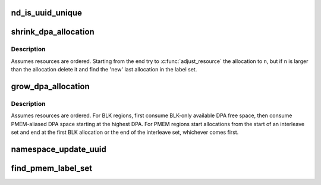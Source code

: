 .. -*- coding: utf-8; mode: rst -*-
.. src-file: drivers/nvdimm/namespace_devs.c

.. _`nd_is_uuid_unique`:

nd_is_uuid_unique
=================

.. c:function:: bool nd_is_uuid_unique(struct device *dev, u8 *uuid)

    verify that no other namespace has \ ``uuid``\ 

    :param struct device \*dev:
        any device on a nvdimm_bus

    :param u8 \*uuid:
        uuid to check

.. _`shrink_dpa_allocation`:

shrink_dpa_allocation
=====================

.. c:function:: int shrink_dpa_allocation(struct nd_region *nd_region, struct nd_label_id *label_id, resource_size_t n)

    for each dimm in region free n bytes for label_id

    :param struct nd_region \*nd_region:
        the set of dimms to reclaim \ ``n``\  bytes from

    :param struct nd_label_id \*label_id:
        unique identifier for the namespace consuming this dpa range

    :param resource_size_t n:
        number of bytes per-dimm to release

.. _`shrink_dpa_allocation.description`:

Description
-----------

Assumes resources are ordered.  Starting from the end try to
\ :c:func:`adjust_resource`\  the allocation to \ ``n``\ , but if \ ``n``\  is larger than the
allocation delete it and find the 'new' last allocation in the label
set.

.. _`grow_dpa_allocation`:

grow_dpa_allocation
===================

.. c:function:: int grow_dpa_allocation(struct nd_region *nd_region, struct nd_label_id *label_id, resource_size_t n)

    for each dimm allocate n bytes for \ ``label_id``\ 

    :param struct nd_region \*nd_region:
        the set of dimms to allocate \ ``n``\  more bytes from

    :param struct nd_label_id \*label_id:
        unique identifier for the namespace consuming this dpa range

    :param resource_size_t n:
        number of bytes per-dimm to add to the existing allocation

.. _`grow_dpa_allocation.description`:

Description
-----------

Assumes resources are ordered.  For BLK regions, first consume
BLK-only available DPA free space, then consume PMEM-aliased DPA
space starting at the highest DPA.  For PMEM regions start
allocations from the start of an interleave set and end at the first
BLK allocation or the end of the interleave set, whichever comes
first.

.. _`namespace_update_uuid`:

namespace_update_uuid
=====================

.. c:function:: int namespace_update_uuid(struct nd_region *nd_region, struct device *dev, u8 *new_uuid, u8 **old_uuid)

    check for a unique uuid and whether we're "renaming"

    :param struct nd_region \*nd_region:
        parent region so we can updates all dimms in the set

    :param struct device \*dev:
        namespace type for generating label_id

    :param u8 \*new_uuid:
        incoming uuid

    :param u8 \*\*old_uuid:
        reference to the uuid storage location in the namespace object

.. _`find_pmem_label_set`:

find_pmem_label_set
===================

.. c:function:: int find_pmem_label_set(struct nd_region *nd_region, struct nd_namespace_pmem *nspm)

    validate interleave set labelling, retrieve label0

    :param struct nd_region \*nd_region:
        region with mappings to validate

    :param struct nd_namespace_pmem \*nspm:
        *undescribed*

.. This file was automatic generated / don't edit.

